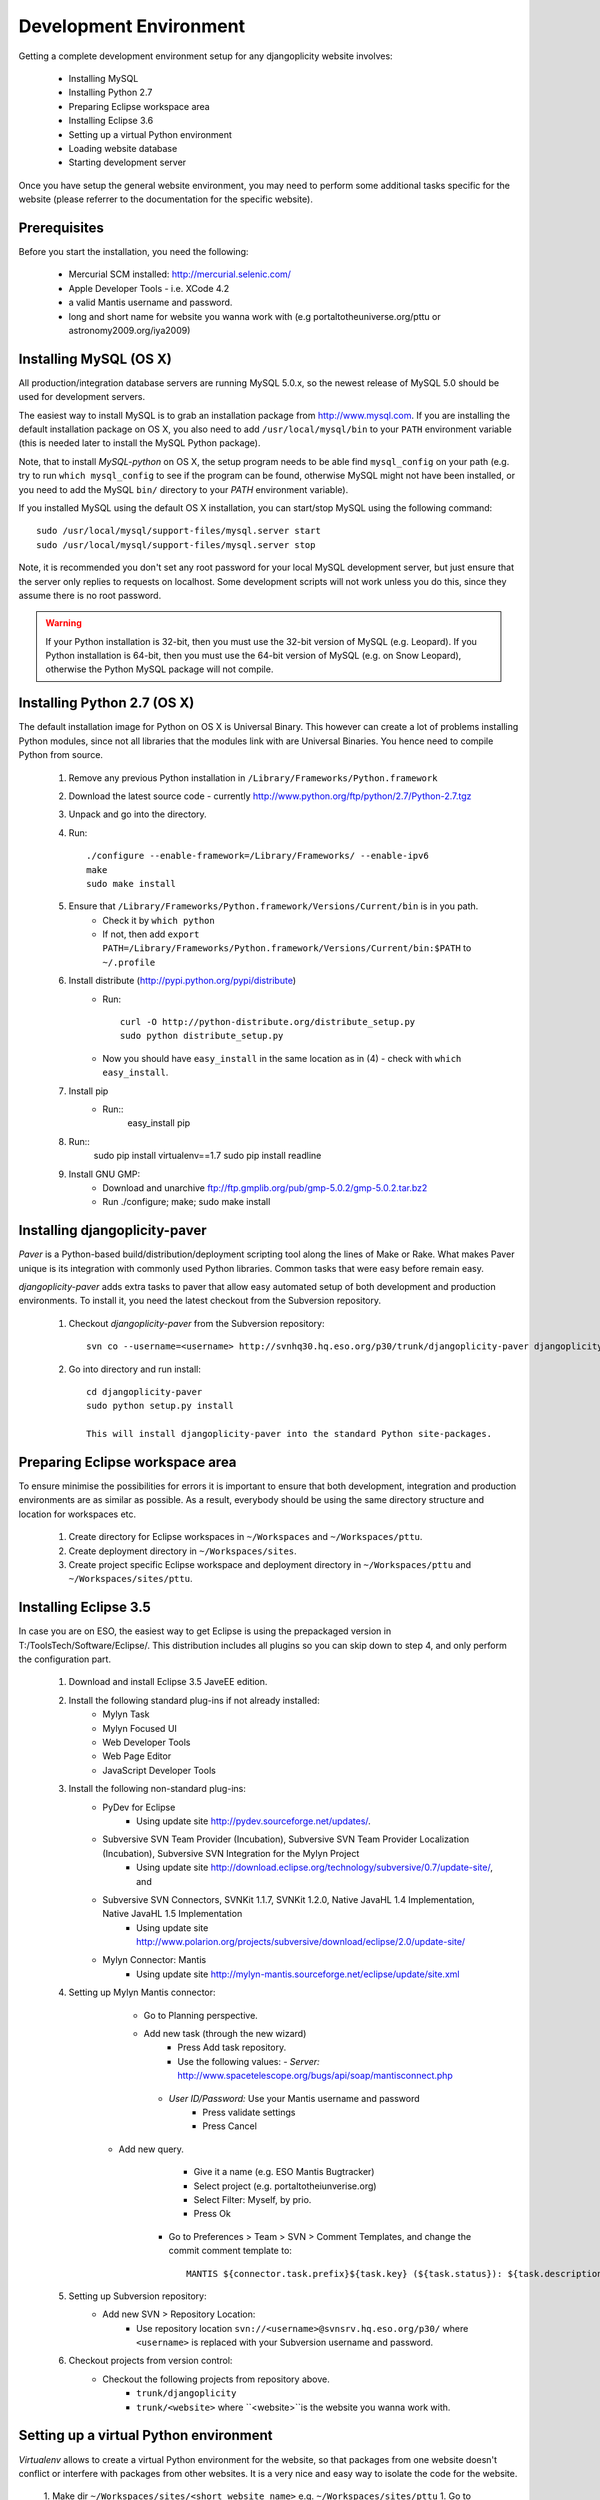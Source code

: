 Development Environment
=======================

Getting a complete development environment setup for any djangoplicity website involves:

 * Installing MySQL
 * Installing Python 2.7
 * Preparing Eclipse workspace area
 * Installing Eclipse 3.6
 * Setting up a virtual Python environment
 * Loading website database
 * Starting development server

Once you have setup the general website environment, you may need to perform some additional tasks specific for the website (please referrer to the documentation for the specific website).

Prerequisites
-------------
Before you start the installation, you need the following:

 * Mercurial SCM installed: http://mercurial.selenic.com/
 * Apple Developer Tools - i.e. XCode 4.2
 * a valid Mantis username and password.
 * long and short name for website you wanna work with (e.g portaltotheuniverse.org/pttu or astronomy2009.org/iya2009)

Installing MySQL (OS X)
-----------------------
All production/integration database servers are running MySQL 5.0.x, so the newest release of MySQL 5.0 should be used for development servers.
	
The easiest way to install MySQL is to grab an installation package from http://www.mysql.com. If you are installing the default installation package on OS X, you also need to add ``/usr/local/mysql/bin`` to your ``PATH`` environment variable (this is needed later to install the MySQL Python package). 

Note, that to install `MySQL-python` on OS X, the setup program needs to be able find ``mysql_config`` on your path (e.g. try to run ``which mysql_config`` to see if the program can be found, otherwise MySQL might not have been installed, or you need to add the MySQL ``bin/`` directory to your `PATH` environment variable). 

If you installed MySQL using the default OS X installation, you can start/stop MySQL using the following command::

  sudo /usr/local/mysql/support-files/mysql.server start
  sudo /usr/local/mysql/support-files/mysql.server stop

Note, it is recommended you don't set any root password for your local MySQL development server, but just ensure that the server only replies to requests on localhost. Some development scripts will not work unless you do this, since they assume there is no root password.

.. warning::
   If your Python installation is 32-bit, then you must use the 32-bit version of MySQL (e.g. Leopard). If you Python installation is 64-bit, then you must use the 64-bit version of MySQL (e.g. on Snow Leopard), otherwise the Python MySQL package will not compile.

Installing Python 2.7 (OS X)
----------------------------
The default installation image for Python on OS X is Universal Binary. This however can create a lot of problems installing Python modules, since not all libraries that the modules link with are Universal Binaries. You hence need to compile Python from source.

 1. Remove any previous Python installation in ``/Library/Frameworks/Python.framework``
 2. Download the latest source code - currently http://www.python.org/ftp/python/2.7/Python-2.7.tgz
 3. Unpack and go into the directory.
 4. Run::

	./configure --enable-framework=/Library/Frameworks/ --enable-ipv6
	make
	sudo make install
	
 5. Ensure that ``/Library/Frameworks/Python.framework/Versions/Current/bin`` is in you path.
	- Check it by ``which python``
	- If not, then add ``export PATH=/Library/Frameworks/Python.framework/Versions/Current/bin:$PATH`` to ``~/.profile``
 6. Install distribute (http://pypi.python.org/pypi/distribute)
	- Run:: 

		curl -O http://python-distribute.org/distribute_setup.py
		sudo python distribute_setup.py

	- Now you should have ``easy_install`` in the same location as in (4) - check with ``which easy_install``.
 7. Install pip 
 	- Run::
 		easy_install pip
 8. Run::
	  sudo pip install virtualenv==1.7
	  sudo pip install readline
	
 9. Install GNU GMP:
 	- Download and unarchive ftp://ftp.gmplib.org/pub/gmp-5.0.2/gmp-5.0.2.tar.bz2
 	- Run ./configure; make; sudo make install

Installing djangoplicity-paver
------------------------------
`Paver` is a Python-based build/distribution/deployment scripting tool along the lines of Make or Rake. What makes Paver unique is its integration with commonly used Python libraries. Common tasks that were easy before remain easy. 

`djangoplicity-paver` adds extra tasks to paver that allow easy automated setup of both development and production environments. To install it, you need the latest checkout from the Subversion repository.

 1. Checkout `djangoplicity-paver` from the Subversion repository::

	svn co --username=<username> http://svnhq30.hq.eso.org/p30/trunk/djangoplicity-paver djangoplicity-paver
	
 2. Go into directory and run install::

	cd djangoplicity-paver
	sudo python setup.py install
	
	This will install djangoplicity-paver into the standard Python site-packages.


Preparing Eclipse workspace area
--------------------------------
To ensure minimise the possibilities for errors it is important to ensure that both development, integration and production environments are as similar as possible. As a result, everybody should be using the same directory structure and location for workspaces etc.

 1. Create directory for Eclipse workspaces in ``~/Workspaces`` and ``~/Workspaces/pttu``.
 2. Create deployment directory in ``~/Workspaces/sites``.
 3. Create project specific Eclipse workspace and deployment directory in ``~/Workspaces/pttu`` and ``~/Workspaces/sites/pttu``.
		
Installing Eclipse 3.5
----------------------
In case you are on ESO, the easiest way to get Eclipse is using the prepackaged version in T:/ToolsTech/Software/Eclipse/. This distribution includes all plugins so you can skip down to step 4, and only perform the configuration part.

 1. Download and install Eclipse 3.5 JaveEE edition.
 2. Install the following standard plug-ins if not already installed:
      * Mylyn Task
      * Mylyn Focused UI
      * Web Developer Tools
      * Web Page Editor
      * JavaScript Developer Tools
 3. Install the following non-standard plug-ins:
      * PyDev for Eclipse 
          - Using update site http://pydev.sourceforge.net/updates/.
      * Subversive SVN Team Provider (Incubation), Subversive SVN Team Provider Localization (Incubation), Subversive SVN Integration for the Mylyn Project
          - Using update site http://download.eclipse.org/technology/subversive/0.7/update-site/, and
      * Subversive SVN Connectors, SVNKit 1.1.7, SVNKit 1.2.0, Native JavaHL 1.4 Implementation, Native JavaHL 1.5 Implementation
          - Using update site http://www.polarion.org/projects/subversive/download/eclipse/2.0/update-site/  
      * Mylyn Connector: Mantis
          - Using update site http://mylyn-mantis.sourceforge.net/eclipse/update/site.xml
 4. Setting up Mylyn Mantis connector:
	  * Go to Planning perspective.
	  * Add new task (through the new wizard)
		 - Press Add task repository.
		 - Use the following values:
		   - *Server:*  http://www.spacetelescope.org/bugs/api/soap/mantisconnect.php
           - *User ID/Password:* Use your Mantis username and password
		- Press validate settings
		- Press Cancel
      * Add new query.
		- Give it a name (e.g. ESO Mantis Bugtracker)
		- Select project (e.g. portaltotheiunverise.org)
  		- Select Filter: Myself, by prio.
		- Press Ok
	  * Go to Preferences > Team > SVN > Comment Templates, and change the commit comment template to::
	     
	     MANTIS ${connector.task.prefix}${task.key} (${task.status}): ${task.description}
	
 5. Setting up Subversion repository:
      * Add new SVN > Repository Location:
          - Use repository location ``svn://<username>@svnsrv.hq.eso.org/p30/`` where ``<username>`` is replaced with your Subversion username and password.
 6. Checkout projects from version control:
     * Checkout the following projects from repository above.
		- ``trunk/djangoplicity``
		- ``trunk/<website>`` where ``<website>``is the website you wanna work with.

Setting up a virtual Python environment
---------------------------------------
`Virtualenv` allows to create a virtual Python environment for the website, so that packages from one website doesn't conflict or interfere with packages from other websites. It is a very nice and easy way to isolate the code for the website.


 1. Make dir ``~/Workspaces/sites/<short website name>`` e.g. ``~/Workspaces/sites/pttu``
 1. Go to ``~/Workspaces/pttu/<website>``
 2. Run::

 	paver deploy_develop --prefix=/Users/<username>/Workspaces/sites/<short website name>

The normal command to start the virtual environment is::

	source ~/Workspaces/sites/<short website name>/virtualenv/bin/start_shell.sh
	
This script ensures that the virtual environment is activated and that all needed environment variables are exported. Also, an AppleScript can be made to allow fast starting of a shell::

	on run
		tell application "Terminal"
			activate
			tell application "System Events" to tell process "Terminal" to keystroke "t" using command down
			do script with command "source ~/Workspaces/sites/<short website name>/virtualenv/bin/start_shell.sh" in window 1
		end tell
	end run

Starting development server
---------------------------
Both development, integration and production servers must be able to locate their ``settings.ini`` file, otherwise they will not start. This is controlled by a number of factors:

 * The name of the ini-file:
    - If ``DJANGO_SETTINGS_INI`` environment variable is set, its value will be used as the ini-filename.
    - Otherwise, both ``settings-<hostname>.ini`` and ``settings.ini`` will be used in the order given. 
 * The path to search for the ini-file:
    - The main ``__init__.py`` (in ``src/<short website name>``) contains a dictionary ``PROJECT_BASES``. Each key is a hostname is associated with a list of paths. If your hostname exists in the dictionary, it will search each path in the list for the ini-filename. Otherwise it will search the list of paths for the key ``_default``.

Hence, you need to edit a couple of files before you can run.

 1. Edit settings:
	 - ``settings-<hostname>.ini`` (if it doesn't exists, then create it by copying from another development settings).
	 - ``<short website name>.__init__.PROJECT_BASES`` (add your hostname, and path to search)
	
	Note settings you might want to update include:
	 - [djangoplicity] All settings
	 - [database] All settings
	 - [gis] All settings
	 - [admins] All settings
	
	Also you may want to add a new user to ``fixtures/initial_data.json``
 2. Launch virtual environment as described above (using the ``start_shell.sh`` script).
 3. Ensure that the database server is running.
 4. Run::
      
      python src/pttu/manage.py validate

 5. If everything is fine, then run::
      
		python src/pttu/manage.py syncdb --noinput
		python src/pttu/manage.py runserver
		
		
Test mail server
----------------
In Python you can run a test mail server that will print all received mails to the standard output instead of sending them to the actually receiver. This is very handy way to test and validate mail sending.

To start the test mail server run the following command::

  python -m smtpd -n -c DebuggingServer localhost:1025

